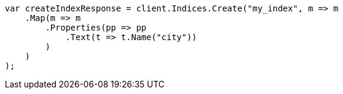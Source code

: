 // indices/put-mapping.asciidoc:234

////
IMPORTANT NOTE
==============
This file is generated from method Line234 in https://github.com/elastic/elasticsearch-net/tree/master/src/Examples/Examples/Indices/PutMappingPage.cs#L192-L216.
If you wish to submit a PR to change this example, please change the source method above
and run dotnet run -- asciidoc in the ExamplesGenerator project directory.
////

[source, csharp]
----
var createIndexResponse = client.Indices.Create("my_index", m => m
    .Map(m => m
        .Properties(pp => pp
            .Text(t => t.Name("city"))
        )
    )
);
----
